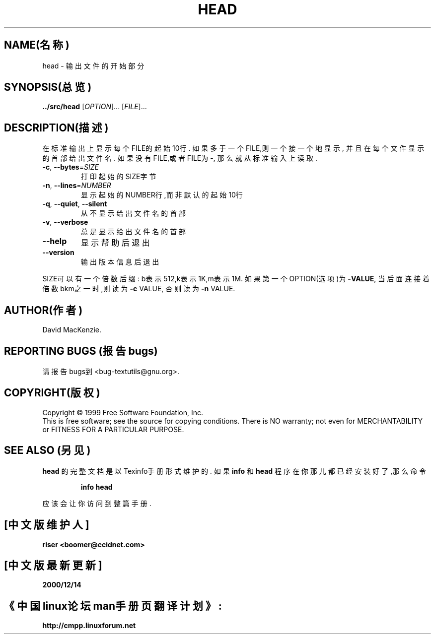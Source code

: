 .TH HEAD "1" "1999年12月" "GNU textutils 2.0a" FSF
.SH NAME(名称)
head \- 输出文件的开始部分
.SH SYNOPSIS(总览)
.B ../src/head
[\fIOPTION\fR]... [\fIFILE\fR]...
.SH DESCRIPTION(描述)
.\" Add any additional description here
.PP
在标准输出上显示每个FILE的起始10行.
如果多于一个FILE,则一个接一个地显示,
并且在每个文件显示的首部给出文件名.
如果没有FILE,或者FILE为-,
那么就从标准输入上读取.
.TP
\fB\-c\fR, \fB\-\-bytes\fR=\fISIZE\fR
打印起始的SIZE字节
.TP
\fB\-n\fR, \fB\-\-lines\fR=\fINUMBER\fR
显示起始的NUMBER行,而非默认的起始10行
.TP
\fB\-q\fR, \fB\-\-quiet\fR, \fB\-\-silent\fR
从不显示给出文件名的首部
.TP
\fB\-v\fR, \fB\-\-verbose\fR
总是显示给出文件名的首部
.TP
\fB\-\-help\fR
显示帮助后退出
.TP
\fB\-\-version\fR
输出版本信息后退出
.PP
SIZE可以有一个倍数后缀:
b表示512,k表示1K,m表示1M.
如果第一个OPTION(选项)为\fB\-VALUE\fR,
当后面连接着倍数bkm之一时,则读为\fB\-c\fR VALUE,
否则读为\fB\-n\fR VALUE.
.SH AUTHOR(作者)
David MacKenzie.
.SH "REPORTING BUGS"(报告bugs)
请报告bugs到<bug-textutils@gnu.org>.
.SH COPYRIGHT(版权)
Copyright \(co 1999 Free Software Foundation, Inc.
.br
This is free software; see the source for copying conditions.  There is NO
warranty; not even for MERCHANTABILITY or FITNESS FOR A PARTICULAR PURPOSE.
.SH "SEE ALSO"(另见)
.B head
的完整文档是以Texinfo手册形式维护的.
如果
.B info
和
.B head
程序在你那儿都已经安装好了,那么命令
.IP
.B info head
.PP
应该会让你访问到整篇手册.


.SH "[中文版维护人]"
.B riser <boomer@ccidnet.com>
.SH "[中文版最新更新]"
.BR 2000/12/14
.SH "《中国linux论坛man手册页翻译计划》:"
.BI http://cmpp.linuxforum.net
